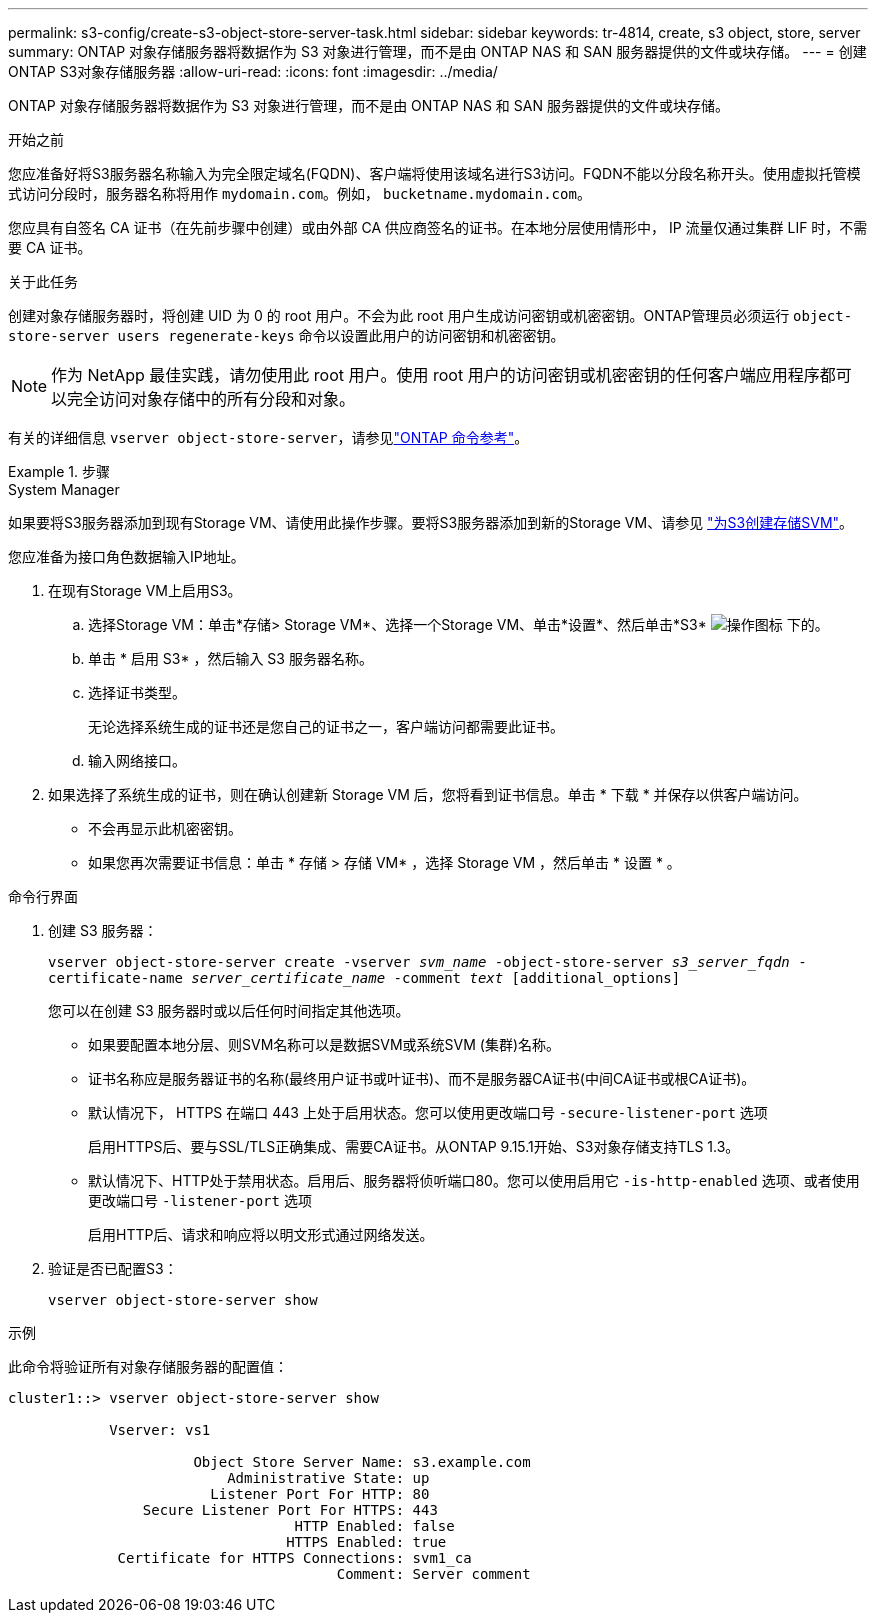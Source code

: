 ---
permalink: s3-config/create-s3-object-store-server-task.html 
sidebar: sidebar 
keywords: tr-4814, create, s3 object, store, server 
summary: ONTAP 对象存储服务器将数据作为 S3 对象进行管理，而不是由 ONTAP NAS 和 SAN 服务器提供的文件或块存储。 
---
= 创建ONTAP S3对象存储服务器
:allow-uri-read: 
:icons: font
:imagesdir: ../media/


[role="lead"]
ONTAP 对象存储服务器将数据作为 S3 对象进行管理，而不是由 ONTAP NAS 和 SAN 服务器提供的文件或块存储。

.开始之前
您应准备好将S3服务器名称输入为完全限定域名(FQDN)、客户端将使用该域名进行S3访问。FQDN不能以分段名称开头。使用虚拟托管模式访问分段时，服务器名称将用作 `mydomain.com`。例如， `bucketname.mydomain.com`。

您应具有自签名 CA 证书（在先前步骤中创建）或由外部 CA 供应商签名的证书。在本地分层使用情形中， IP 流量仅通过集群 LIF 时，不需要 CA 证书。

.关于此任务
创建对象存储服务器时，将创建 UID 为 0 的 root 用户。不会为此 root 用户生成访问密钥或机密密钥。ONTAP管理员必须运行 `object-store-server users regenerate-keys` 命令以设置此用户的访问密钥和机密密钥。

[NOTE]
====
作为 NetApp 最佳实践，请勿使用此 root 用户。使用 root 用户的访问密钥或机密密钥的任何客户端应用程序都可以完全访问对象存储中的所有分段和对象。

====
有关的详细信息 `vserver object-store-server`，请参见link:https://docs.netapp.com/us-en/ontap-cli/search.html?q=vserver+object-store-server["ONTAP 命令参考"^]。

.步骤
[role="tabbed-block"]
====
.System Manager
--
如果要将S3服务器添加到现有Storage VM、请使用此操作步骤。要将S3服务器添加到新的Storage VM、请参见 link:create-svm-s3-task.html["为S3创建存储SVM"]。

您应准备为接口角色数据输入IP地址。

. 在现有Storage VM上启用S3。
+
.. 选择Storage VM：单击*存储> Storage VM*、选择一个Storage VM、单击*设置*、然后单击*S3* image:icon_gear.gif["操作图标"] 下的。
.. 单击 * 启用 S3* ，然后输入 S3 服务器名称。
.. 选择证书类型。
+
无论选择系统生成的证书还是您自己的证书之一，客户端访问都需要此证书。

.. 输入网络接口。


. 如果选择了系统生成的证书，则在确认创建新 Storage VM 后，您将看到证书信息。单击 * 下载 * 并保存以供客户端访问。
+
** 不会再显示此机密密钥。
** 如果您再次需要证书信息：单击 * 存储 > 存储 VM* ，选择 Storage VM ，然后单击 * 设置 * 。




--
.命令行界面
--
. 创建 S3 服务器：
+
`vserver object-store-server create -vserver _svm_name_ -object-store-server _s3_server_fqdn_ -certificate-name _server_certificate_name_ -comment _text_ [additional_options]`

+
您可以在创建 S3 服务器时或以后任何时间指定其他选项。

+
** 如果要配置本地分层、则SVM名称可以是数据SVM或系统SVM (集群)名称。
** 证书名称应是服务器证书的名称(最终用户证书或叶证书)、而不是服务器CA证书(中间CA证书或根CA证书)。
** 默认情况下， HTTPS 在端口 443 上处于启用状态。您可以使用更改端口号 `-secure-listener-port` 选项
+
启用HTTPS后、要与SSL/TLS正确集成、需要CA证书。从ONTAP 9.15.1开始、S3对象存储支持TLS 1.3。

** 默认情况下、HTTP处于禁用状态。启用后、服务器将侦听端口80。您可以使用启用它 `-is-http-enabled` 选项、或者使用更改端口号 `-listener-port` 选项
+
启用HTTP后、请求和响应将以明文形式通过网络发送。



. 验证是否已配置S3：
+
`vserver object-store-server show`



.示例
此命令将验证所有对象存储服务器的配置值：

[listing]
----
cluster1::> vserver object-store-server show

            Vserver: vs1

                      Object Store Server Name: s3.example.com
                          Administrative State: up
                        Listener Port For HTTP: 80
                Secure Listener Port For HTTPS: 443
                                  HTTP Enabled: false
                                 HTTPS Enabled: true
             Certificate for HTTPS Connections: svm1_ca
                                       Comment: Server comment
----
--
====